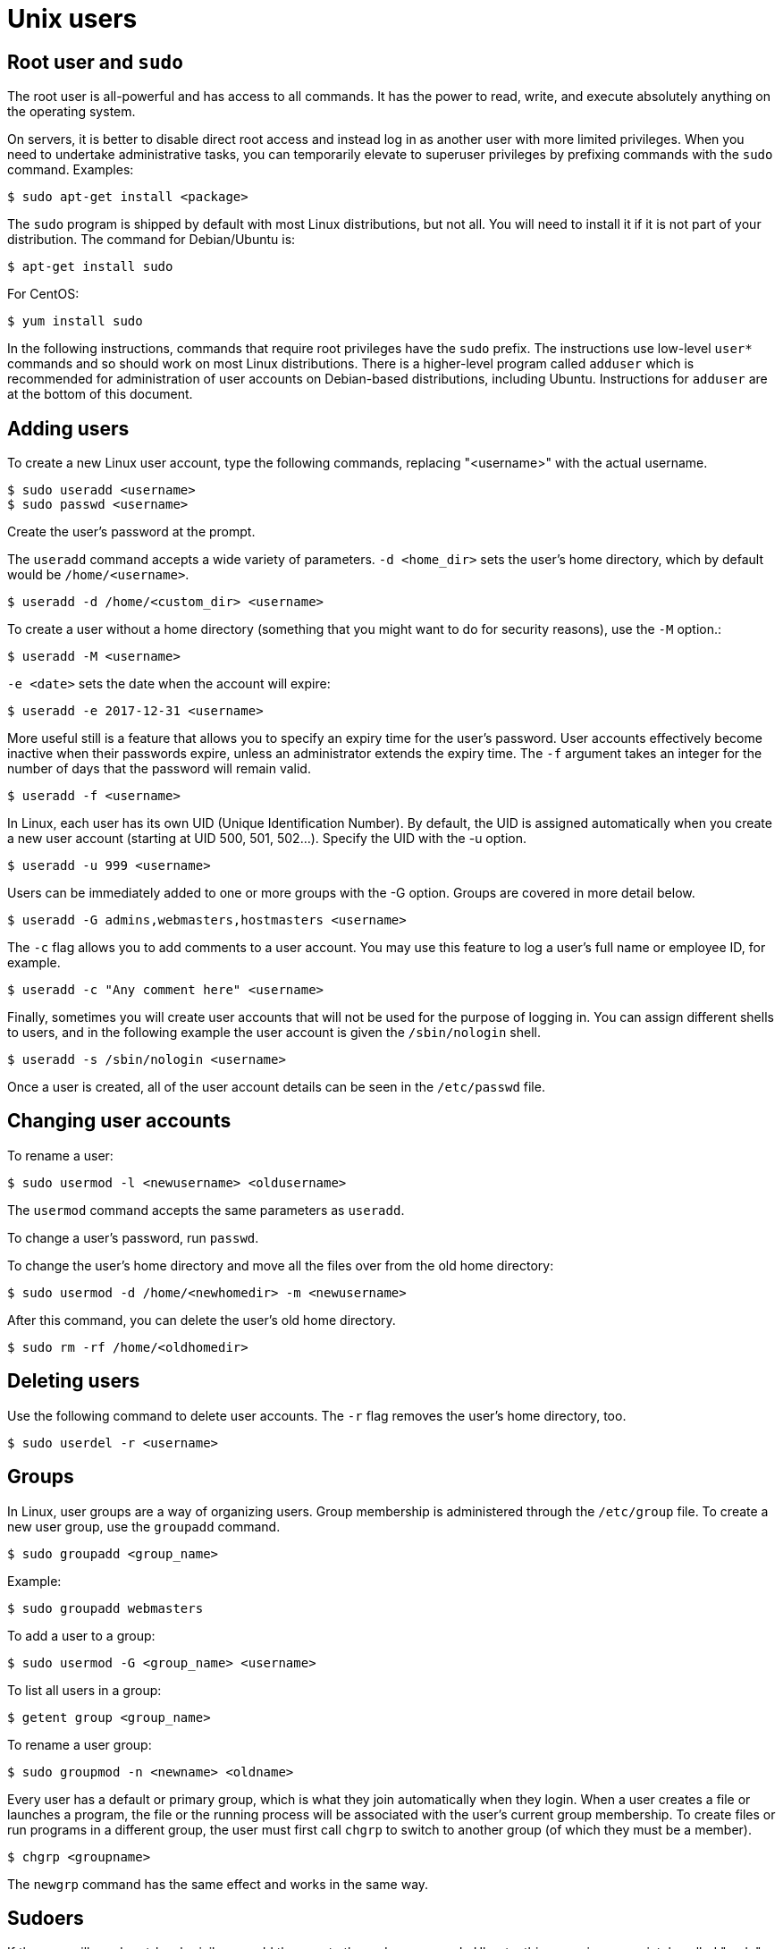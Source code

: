 = Unix users

== Root user and `sudo`

The root user is all-powerful and has access to all commands. It has the power to read, write, and execute absolutely anything on the operating system.

On servers, it is better to disable direct root access and instead log in as another user with more limited privileges. When you need to undertake administrative tasks, you can temporarily elevate to superuser privileges by prefixing commands with the `sudo` command. Examples:

----
$ sudo apt-get install <package>
----

The `sudo` program is shipped by default with most Linux distributions, but not all. You will need to install it if it is not part of your distribution. The command for Debian/Ubuntu is:

----
$ apt-get install sudo
----

For CentOS:

----
$ yum install sudo
----

In the following instructions, commands that require root privileges have the `sudo` prefix. The instructions use low-level `user*` commands and so should work on most Linux distributions. There is a higher-level program called `adduser` which is recommended for administration of user accounts on Debian-based distributions, including Ubuntu. Instructions for `adduser` are at the bottom of this document.

== Adding users

To create a new Linux user account, type the following commands, replacing "<username>" with the actual username.

----
$ sudo useradd <username>
$ sudo passwd <username>
----

Create the user's password at the prompt.

The `useradd` command accepts a wide variety of parameters. `-d <home_dir>` sets the user's home directory, which by default would be `/home/<username>`.

----
$ useradd -d /home/<custom_dir> <username>
----

To create a user without a home directory (something that you might want to do for security reasons), use the `-M` option.:

----
$ useradd -M <username>
----

`-e <date>` sets the date when the account will expire:

----
$ useradd -e 2017-12-31 <username>
----

More useful still is a feature that allows you to specify an expiry time for the user's password. User accounts effectively become inactive when their passwords expire, unless an administrator extends the expiry time. The `-f` argument takes an integer for the number of days that the password will remain valid.

----
$ useradd -f <username>
----

In Linux, each user has its own UID (Unique Identification Number). By default, the UID is assigned automatically when you create a new user account (starting at UID 500, 501, 502…). Specify the UID with the -u option.

----
$ useradd -u 999 <username>
----

Users can be immediately added to one or more groups with the -G option. Groups are covered in more detail below.

----
$ useradd -G admins,webmasters,hostmasters <username>
----

The `-c` flag allows you to add comments to a user account. You may use this feature to log a user's full name or employee ID, for example.

----
$ useradd -c "Any comment here" <username>
----

Finally, sometimes you will create user accounts that will not be used for the purpose of logging in. You can assign different shells to users, and in the following example the user account is given the `/sbin/nologin` shell.

----
$ useradd -s /sbin/nologin <username>
----

Once a user is created, all of the user account details can be seen in the `/etc/passwd` file.

== Changing user accounts

To rename a user:

----
$ sudo usermod -l <newusername> <oldusername>
----

The `usermod` command accepts the same parameters as `useradd`.

To change a user's password, run `passwd`.

To change the user's home directory and move all the files over from the old home directory:

----
$ sudo usermod -d /home/<newhomedir> -m <newusername>
----

After this command, you can delete the user's old home directory.

----
$ sudo rm -rf /home/<oldhomedir>
----

== Deleting users

Use the following command to delete user accounts. The `-r` flag removes the user's home directory, too.

----
$ sudo userdel -r <username>
----

== Groups

In Linux, user groups are a way of organizing users. Group membership is administered through the `/etc/group` file. To create a new user group, use the `groupadd` command.

----
$ sudo groupadd <group_name>
----

Example:

----
$ sudo groupadd webmasters
----

To add a user to a group:

----
$ sudo usermod -G <group_name> <username>
----

To list all users in a group:

----
$ getent group <group_name>
----

To rename a user group:

----
$ sudo groupmod -n <newname> <oldname>
----

Every user has a default or primary group, which is what they join automatically when they login. When a user creates a file or launches a program, the file or the running process will be associated with the user's current group membership. To create files or run programs in a different group, the user must first call `chgrp` to switch to another group (of which they must be a member).

----
$ chgrp <groupname>
----

The `newgrp` command has the same effect and works in the same way.

== Sudoers

If the user will need root-level privileges, add the user to the sudoers group. In Ubuntu, this group is appropriately called "sudo", while in CentOS it is known as the "wheel" group.

----
$ sudo usermod -aG sudo <username>
$ sudo usermod -aG wheel <username>
----

Limited user accounts that are part of the sudo/wheel group can switch to full administrator privileges by prepending administrator commands with "sudo":

----
$ sudo <command>
----

Or, to switch to the root user for the remainder of the session:

----
$ sudo su -
----

To logout of the root user account and return to your own, type `logout`.

The sudoers file at `/etc/sudoers` provides a list of users that have root-level privileges. The file should not be edited directly with a text editor because if you make a mistake with the configuration you could lock out all users from the system entirely. Instead, use the `visudo` command to edit the sudoers configuration.

For security, all `sudo` commands require password entry to confirm the action. To receive an email whenever someone uses `sudo`, you will need to extend the sudoers configuration. Again, rather than edit the `/etc/sudoers` file directly, you should create an extension file in the `/etc/sudoers.d` directory. Any files in the `/etc/sudoers.d` directory will be automatically included and will extend the default configuration from `/etc/sudoers`.

Create a new file at `/etc/sudoers.d/sudoers`:

----
$ sudo nano /etc/sudoers.d/sudoers
----

Add the following lines to the file:

----
Defaults    mail_always
Defaults    mailto="<email_address>"
----

Close and save the file, then set permissions on the file:

----
$ sudo chmod 0440 /etc/sudoers.d/sudoers
----

You'll need to install a mailserver application if you have not already. `sendmail` is as good as any. Use the `yum` or `apt` package managers to install it.

Test the configuration by running some commands with `sudo`. Just listing the contents of the current directory should be enough to trigger the email alert.

----
$ sudo ls -lha
----

== `adduser`

The `adduser` program provides a high-level API that wraps the various low-level `user*` commands. It is shipped with some Debian/Ubuntu distributions by default and is recommended for administration of user accounts on those distributions.

To add a user via `adduser`:

----
$ sudo adduser <username>
----

This single command does all of the following:

- Creates a new user account.
- Creates a home directory for the user (`/home/<username>`) and copies default files from `/etc/skelinto`.
- Creates a group with the same name as the user and add the user to the group.
- Prompts for the user's password.
- Prompts for additional information about the user including her full name.

To add a user to a custom group:

----
$ sudo adduser <username> <group_name>
----
